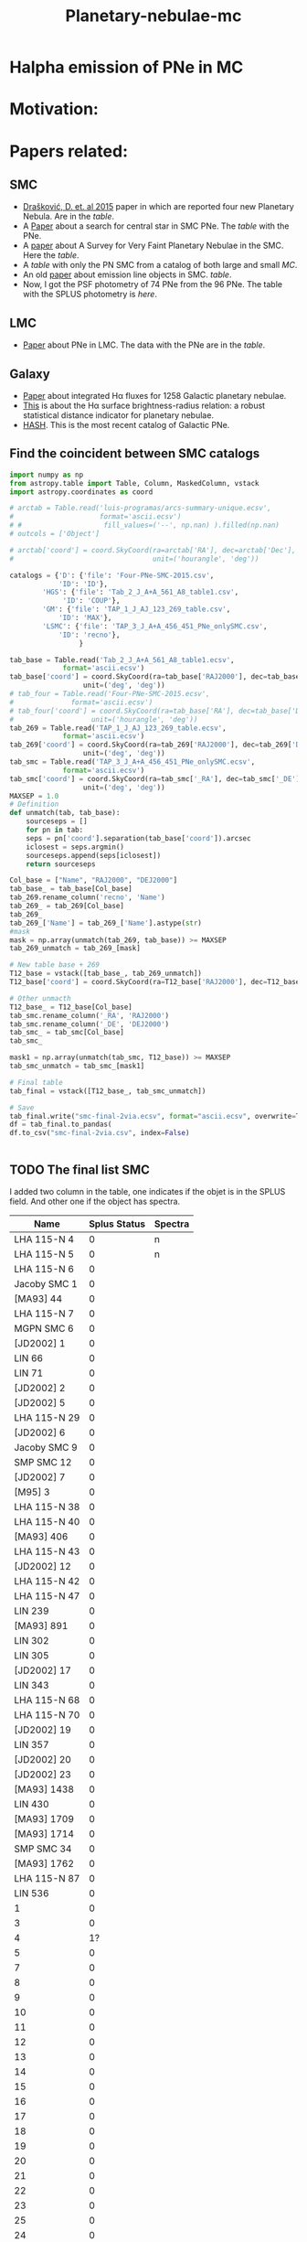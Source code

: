#+TITLE: Planetary-nebulae-mc
* Halpha emission of PNe in MC
:PROPERTIES:
:ID:       
:END:

* Motivation: 

* Papers related:

** SMC
  - [[https://ui.adsabs.harvard.edu/abs/2015MNRAS.452.1402D/abstract][Drašković, D. et. al 2015]] paper in which are reported four new Planetary Nebula.
    Are in the [[Four-PNe-SMC-2015.csv][table]].
  - A [[https://ui.adsabs.harvard.edu/abs/2014A%26A...561A...8H/abstract][Paper]] about a search for central star in SMC PNe. The [[Tab_2_J_A+A_561_A8_table1.csv][table]] with the PNe.
  - A [[https://ui.adsabs.harvard.edu/abs/2002AJ....123..269J/abstract][paper]] about A Survey for Very Faint Planetary Nebulae in the SMC. Here the [[TAP_1_J_AJ_123_269_table.csv][table]].
  - A [[TAP_3_J_A+A_456_451_PNe_onlySMC][table]] with only the PN SMC from a catalog of both large and small [[TAP_3_J_A+A_456_451_PNe.csv][MC]].
  - An old [[https://ui.adsabs.harvard.edu/abs/2000MNRAS.311..741M/abstract][paper]] about emission line objects in SMC. [[TAP_1_J_MNRAS_311_741_table1.csv][table]].
  - Now, I got the PSF photometry of 74 PNe from the 96 PNe. The table with the SPLUS photometry is [[smc-final-withsplus-mag.csv][here]].

** LMC
  - [[https://ui.adsabs.harvard.edu/abs/2014MNRAS.438.2642R/abstract][Paper]] about PNe in LMC. The data with the PNe are in the [[Tab_7_J_MNRAS_438_2642_table1.csv][table]]. 
     
** Galaxy
  - [[https://ui.adsabs.harvard.edu/abs/2013MNRAS.431....2F/abstract][Paper]] about integrated Hα fluxes for 1258 Galactic planetary nebulae.
  - [[https://ui.adsabs.harvard.edu/abs/2016MNRAS.455.1459F/abstract][This]] is about the Hα surface brightness-radius relation:
    a robust statistical distance indicator for planetary nebulae.
  - [[http://202.189.117.101:8999/gpne/dbMainPage.php][HASH]]. This is the most recent catalog of Galactic PNe. 

** Find the coincident between SMC catalogs
:PROPERTIES:
:ID:       LUIS
:END:
#+BEGIN_SRC python 
  import numpy as np
  from astropy.table import Table, Column, MaskedColumn, vstack
  import astropy.coordinates as coord
  
  # arctab = Table.read('luis-programas/arcs-summary-unique.ecsv', 
  #                     format='ascii.ecsv')
  # #                    fill_values=('--', np.nan) ).filled(np.nan)
  # outcols = ['Object']
  
  # arctab['coord'] = coord.SkyCoord(ra=arctab['RA'], dec=arctab['Dec'],
  #                                  unit=('hourangle', 'deg'))
  
  catalogs = {'D': {'file': 'Four-PNe-SMC-2015.csv',
		      'ID': 'ID'},
	      'HGS': {'file': 'Tab_2_J_A+A_561_A8_table1.csv',
		       'ID': 'COUP'},
	      'GM': {'file': 'TAP_1_J_AJ_123_269_table.csv',
		      'ID': 'MAX'},
	      'LSMC': {'file': 'TAP_3_J_A+A_456_451_PNe_onlySMC.csv',
		      'ID': 'recno'},
				   }
  
  tab_base = Table.read('Tab_2_J_A+A_561_A8_table1.ecsv', 
		       format='ascii.ecsv')
  tab_base['coord'] = coord.SkyCoord(ra=tab_base['RAJ2000'], dec=tab_base['DEJ2000'],
				    unit=('deg', 'deg'))
  # tab_four = Table.read('Four-PNe-SMC-2015.ecsv', 
  # 		     format='ascii.ecsv')
  # tab_four['coord'] = coord.SkyCoord(ra=tab_base['RA'], dec=tab_base['DEC'],
  # 				  unit=('hourangle', 'deg'))
  tab_269 = Table.read('TAP_1_J_AJ_123_269_table.ecsv', 
		       format='ascii.ecsv')
  tab_269['coord'] = coord.SkyCoord(ra=tab_269['RAJ2000'], dec=tab_269['DEJ2000'],
				    unit=('deg', 'deg'))
  tab_smc = Table.read('TAP_3_J_A+A_456_451_PNe_onlySMC.ecsv', 
		       format='ascii.ecsv')
  tab_smc['coord'] = coord.SkyCoord(ra=tab_smc['_RA'], dec=tab_smc['_DE'],
				    unit=('deg', 'deg'))
  MAXSEP = 1.0
  # Definition
  def unmatch(tab, tab_base):
      sourceseps = []
      for pn in tab:
	  seps = pn['coord'].separation(tab_base['coord']).arcsec
	  iclosest = seps.argmin()
	  sourceseps.append(seps[iclosest])
      return sourceseps
  
  Col_base = ["Name", "RAJ2000", "DEJ2000"]
  tab_base_ = tab_base[Col_base]
  tab_269.rename_column('recno', 'Name')
  tab_269_ = tab_269[Col_base]
  tab_269_
  tab_269_['Name'] = tab_269_['Name'].astype(str)
  #mask
  mask = np.array(unmatch(tab_269, tab_base)) >= MAXSEP
  tab_269_unmatch = tab_269_[mask]
  
  # New table base + 269
  T12_base = vstack([tab_base_, tab_269_unmatch])
  T12_base['coord'] = coord.SkyCoord(ra=T12_base['RAJ2000'], dec=T12_base['DEJ2000'], unit=('deg', 'deg'))
  
  # Other unmacth
  T12_base_ = T12_base[Col_base]
  tab_smc.rename_column('_RA', 'RAJ2000')
  tab_smc.rename_column('_DE', 'DEJ2000')
  tab_smc_ = tab_smc[Col_base]
  tab_smc_
  
  mask1 = np.array(unmatch(tab_smc, T12_base)) >= MAXSEP
  tab_smc_unmatch = tab_smc_[mask1]
  
  # Final table
  tab_final = vstack([T12_base_, tab_smc_unmatch])
  
  # Save
  tab_final.write("smc-final-2via.ecsv", format="ascii.ecsv", overwrite=True)
  df = tab_final.to_pandas(
  df.to_csv("smc-final-2via.csv", index=False)
  
  
  #+END_SRC

#+RESULTS:

** TODO The final list SMC
   I added two column in the table, one indicates if the objet is in the SPLUS field.
   And other one if the object has spectra.

#+name: splus-status
| Name         | Splus Status | Spectra |
|--------------+--------------+---------|
| LHA 115-N 4  |            0 | n       |
| LHA 115-N 5  |            0 | n       |
| LHA 115-N 6  |            0 |         |
| Jacoby SMC 1 |            0 |         |
| [MA93] 44    |            0 |         |
| LHA 115-N 7  |            0 |         |
| MGPN SMC 6   |            0 |         |
| [JD2002] 1   |            0 |         |
| LIN 66       |            0 |         |
| LIN 71       |            0 |         |
| [JD2002] 2   |            0 |         |
| [JD2002] 5   |            0 |         |
| LHA 115-N 29 |            0 |         |
| [JD2002] 6   |            0 |         |
| Jacoby SMC 9 |            0 |         |
| SMP SMC 12   |            0 |         |
| [JD2002] 7   |            0 |         |
| [M95] 3      |            0 |         |
| LHA 115-N 38 |            0 |         |
| LHA 115-N 40 |            0 |         |
| [MA93] 406   |            0 |         |
| LHA 115-N 43 |            0 |         |
| [JD2002] 12  |            0 |         |
| LHA 115-N 42 |            0 |         |
| LHA 115-N 47 |            0 |         |
| LIN 239      |            0 |         |
| [MA93] 891   |            0 |         |
| LIN 302      |            0 |         |
| LIN 305      |            0 |         |
| [JD2002] 17  |            0 |         |
| LIN 343      |            0 |         |
| LHA 115-N 68 |            0 |         |
| LHA 115-N 70 |            0 |         |
| [JD2002] 19  |            0 |         |
| LIN 357      |            0 |         |
| [JD2002] 20  |            0 |         |
| [JD2002] 23  |            0 |         |
| [MA93] 1438  |            0 |         |
| LIN 430      |            0 |         |
| [MA93] 1709  |            0 |         |
| [MA93] 1714  |            0 |         |
| SMP SMC 34   |            0 |         |
| [MA93] 1762  |            0 |         |
| LHA 115-N 87 |            0 |         |
| LIN 536      |            0 |         |
| 1            |            0 |         |
| 3            |            0 |         |
| 4            |           1? |         |
| 5            |            0 |         |
| 7            |            0 |         |
| 8            |            0 |         |
| 9            |            0 |         |
| 10           |            0 |         |
| 11           |            0 |         |
| 12           |            0 |         |
| 13           |            0 |         |
| 14           |            0 |         |
| 15           |            0 |         |
| 16           |            0 |         |
| 17           |            0 |         |
| 18           |            0 |         |
| 19           |            0 |         |
| 20           |            0 |         |
| 21           |            0 |         |
| 22           |            0 |         |
| 23           |            0 |         |
| 25           |            0 |         |
| 24           |            0 |         |
| SMP_SMC_1    |            0 |         |
| SMP_SMC_2    |            0 |         |
| SMP_SMC_4    |            0 |         |
| SMP_SMC_7    |            0 |         |
| SMP_SMC_9    |            0 |         |
| SMP_SMC_10   |            0 |         |
| SMP_SMC_11   |            0 |         |
| SMP_SMC_17   |            0 |         |
| SMP_SMC_20   |            0 |         |
| SMP_SMC_22   |            0 |         |
| SMP_SMC_32   |            0 | y       |
| MGPN_SMC_1   |            0 |         |
| MGPN_SMC_10  |            0 |         |
| MGPN_SMC_11  |            0 |         |
| MGPN_SMC_12  |            0 | y       |
| MGPN_SMC_13  |           1? |         |
| MGPN_SMC_2   |           1? |         |
| MGPN_SMC_3   |            0 |         |
| MGPN_SMC_5   |            0 |         |
| MGPN_SMC_7   |            0 |         |
| MGPN_SMC_8   |            0 |         |
| [M95]_1      |            1 |         |
| [M95]_2      |            0 |         |
| LHA_115-N_8  |           0? |         |
| DPR1         |            0 | y       |
| DPR2         |            0 | y       |
| DPR3         |            0 | y       |
| DPR4         |            0 | y       |
	     		   		   

#+header: :var table=splus-status
#+BEGIN_SRC python :results output
  from astropy.table import Table
  
  splus, sp = [], []
  for a, b, c in table:
      splus.append(b)
      sp.append(c)
  
  tab = Table.read("smc-final.ecsv", format = "ascii.ecsv")
  tab["SplusStatus"] = splus
  tab["Spectra"] = sp
  
  #Save the tables updates
  #ASCII
  tab.write("smc-final-update.ecsv", format="ascii.ecsv", overwrite=True)
  #PANDAS
  df = tab.to_pandas()
  df.to_csv("smc-final-update.csv", index=False)
  
#+END_SRC

#+RESULTS:

Then, the final [[smc-final-update.csv][table]] is almost done.
Remenber a I have to check whats PN have spectra.

** Abstract for FoF and meeting in Chile:

    S-PLUS: An atlas of integrated Halpha fluxes for planetary nebulae in the Magellanic Clouds

    We present an atlas of integrated Halpha fluxes for planetary nebulae of the Magellanic Clouds (MC PNe)
    with measurements from the Southern Photometric Local Universe Survey (S-PLUS), a 12 band (7 narrow and
    5 broad) imaging survey that allows us to perform an spatial analysis of the Halpha emission.
    Aperture photometry on the continuum-subtracted images was performed to extract Halpha + [N II] fluxes of
    the MC PNe observed by S-PLUS. The dust attenuation and [N II] contribution was corrected with empirical relations.
    Amongst its many applications, it can provide baseline data for photoionization and hydrodynamical modelling,
    and allow better estimates of Zanstra temperatures for PN central stars with accurate optical photometry.
    The weak nebular emission of the PNe were also analyzed to investigate the structure of the MC PNe further,
    for which the Halpha surface brightness was estimated. The densities in the nebulae of the PNe were also
    measured using the previously estimated surface brightness.
    These results were compared with previous measurements from the literature. The preliminary results of
    this study are present in this contribution.


* Products

  Después de medir la emisión de H-alpha de las nebulosas planetarias utilizando fotometría de tres filtros,
  hay varias cosas que puedes hacer con los datos. Algunas sugerencias son:

    - Calcular la temperatura electrónica y la densidad electrónica de la nebulosa: Utilizando los datos
    de fotometría de los tres filtros, puedes calcular la relación de intensidades de emisión de diferentes
    líneas de emisión, como H-alpha y H-beta. Estas relaciones se utilizan para calcular la temperatura
    electrónica de la nebulosa. La intensidad de la línea de emisión H-alpha también se puede utilizar
    para calcular la densidad electrónica de la nebulosa.

    - Analizar la estructura de la nebulosa: La intensidad de la emisión de H-alpha varía en diferentes
    partes de la nebulosa planetaria, lo que puede indicar diferentes estructuras en la nebulosa,
    como chorros o cascarones. Puedes utilizar los datos de fotometría para crear mapas de intensidad
    y analizar la estructura de la nebulosa.

    - Identificar estrellas centrales y determinar sus propiedades: En algunas nebulosas planetarias,
    es posible identificar la estrella central que ioniza la nebulosa.
    Utilizando los datos de fotometría de H-alpha y otros filtros, puedes determinar
    las propiedades de la estrella central, como su temperatura y luminosidad.

    - Comparar las propiedades de la nebulosa con modelos teóricos: Utilizando los
    datos de fotometría y las propiedades calculadas de la nebulosa, puedes
    comparar tus resultados con modelos teóricos de nebulosas planetarias.
    Esto puede ayudar a entender mejor la formación y evolución de estas estructuras.

En resumen, después de medir la emisión de H-alpha de las nebulosas planetarias utilizando
fotometría de tres filtros, hay varias cosas que puedes hacer con los datos, como calcular
la temperatura y densidad electrónica, analizar la estructura de la nebulosa, identificar
estrellas centrales y comparar tus resultados con modelos teóricos.
